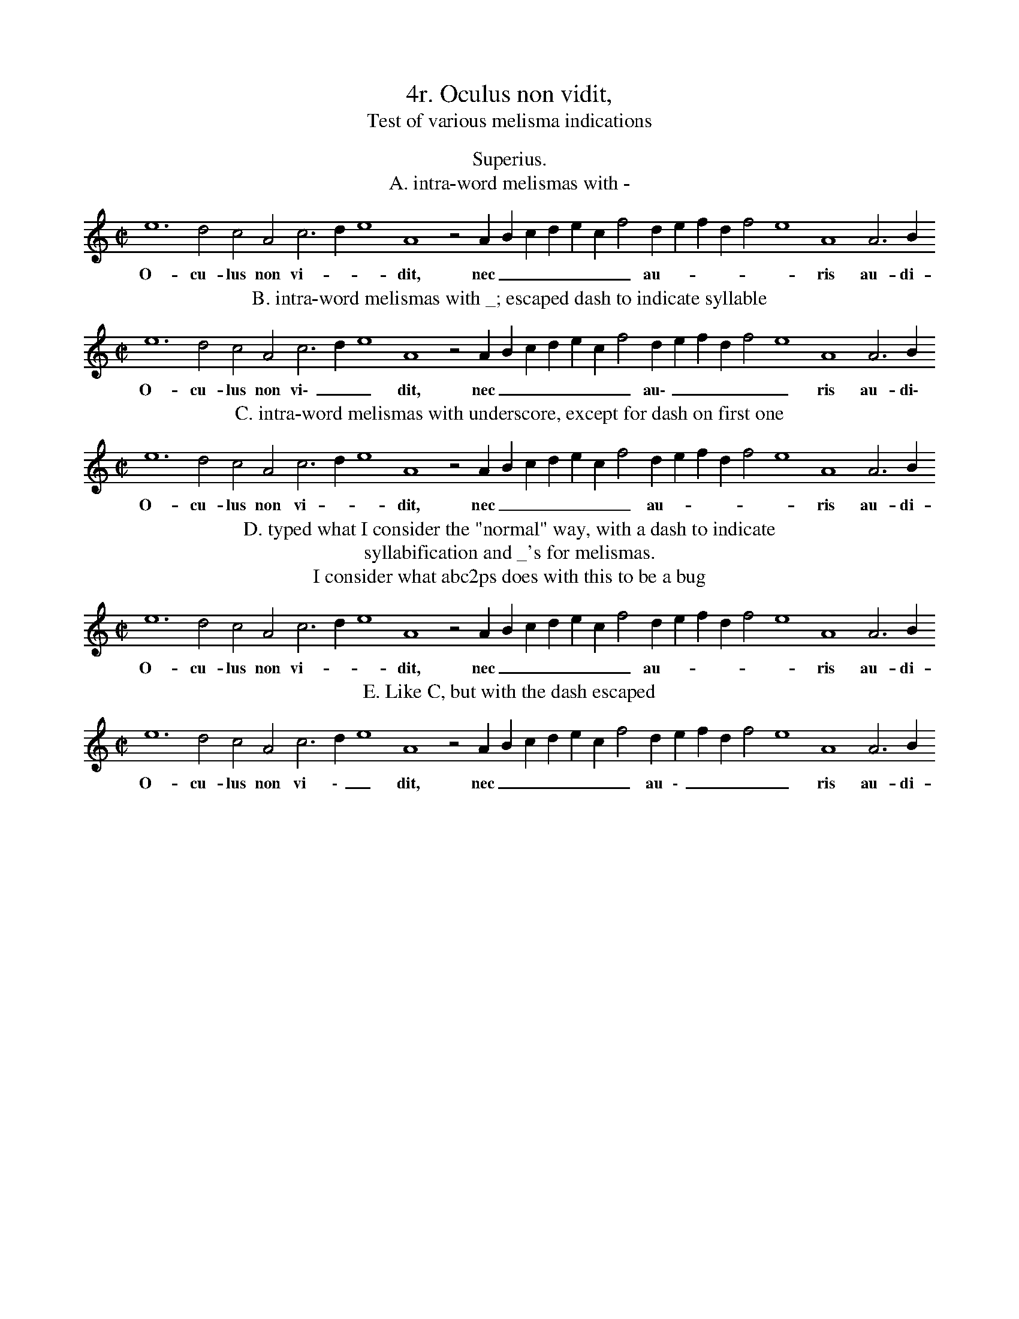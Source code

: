 X:1
T:4r. Oculus non vidit,
T:Test of various melisma indications
H: transcribed from the Musica Alamire facsimile of the original
H: printed in Antwerp by Petrum Phalesium, 1609
S:Laura Conrad <lconrad@world.std.com> abcusers 2000-07-13
%%gchordfont Helvetica 12 box
%%MIDI nobarlines
M:C|
L:1/4
K:D dorian
T:Superius.
T:A. intra-word melismas with -
e6 d2 c2 A2 c3 d e4 A4 z2 A B c d e c f2 d e f d  f2 e4 A4 A3 B
w:O- cu- lus non vi- - - dit, nec _ _ _ _ _ _  au- - - - -- ris au- di-
T:B. intra-word melismas with _; escaped dash to indicate syllable
e6 d2 c2 A2 c3 d e4 A4 z2 A B c d e c f2 d e f d  f2 e4 A4 A3 B
w:O- cu- lus non vi\- _ _ dit, nec _ _ _ _ _ _ au\- _ _ _ _ _ ris au- di\-
T:C. intra-word melismas with underscore, except for dash on first one
e6 d2 c2 A2 c3 d e4 A4 z2 A B c d e c f2 d e f d  f2 e4 A4 A3 B
w:O- cu- lus non vi - _  dit, nec _ _ _ _ _ _  au - _ _ _ _  ris au- di-
T:D. typed what I consider the "normal" way, with a dash to indicate
T:syllabification and _'s for melismas.
T:I consider what abc2ps does with this to be a bug
e6 d2 c2 A2 c3 d e4 A4 z2 A B c d e c f2 d e f d  f2 e4 A4 A3 B
w:O- cu- lus non vi- _ _ dit, nec _ _ _ _ _ _  au- _ _ _ _ _ ris au- di-
T:E. Like C, but with the dash escaped
e6 d2 c2 A2 c3 d e4 A4 z2 A B c d e c f2 d e f d  f2 e4 A4 A3 B
w:O- cu- lus non vi \- _  dit, nec _ _ _ _ _ _ au \- _ _ _ _  ris au- di-
